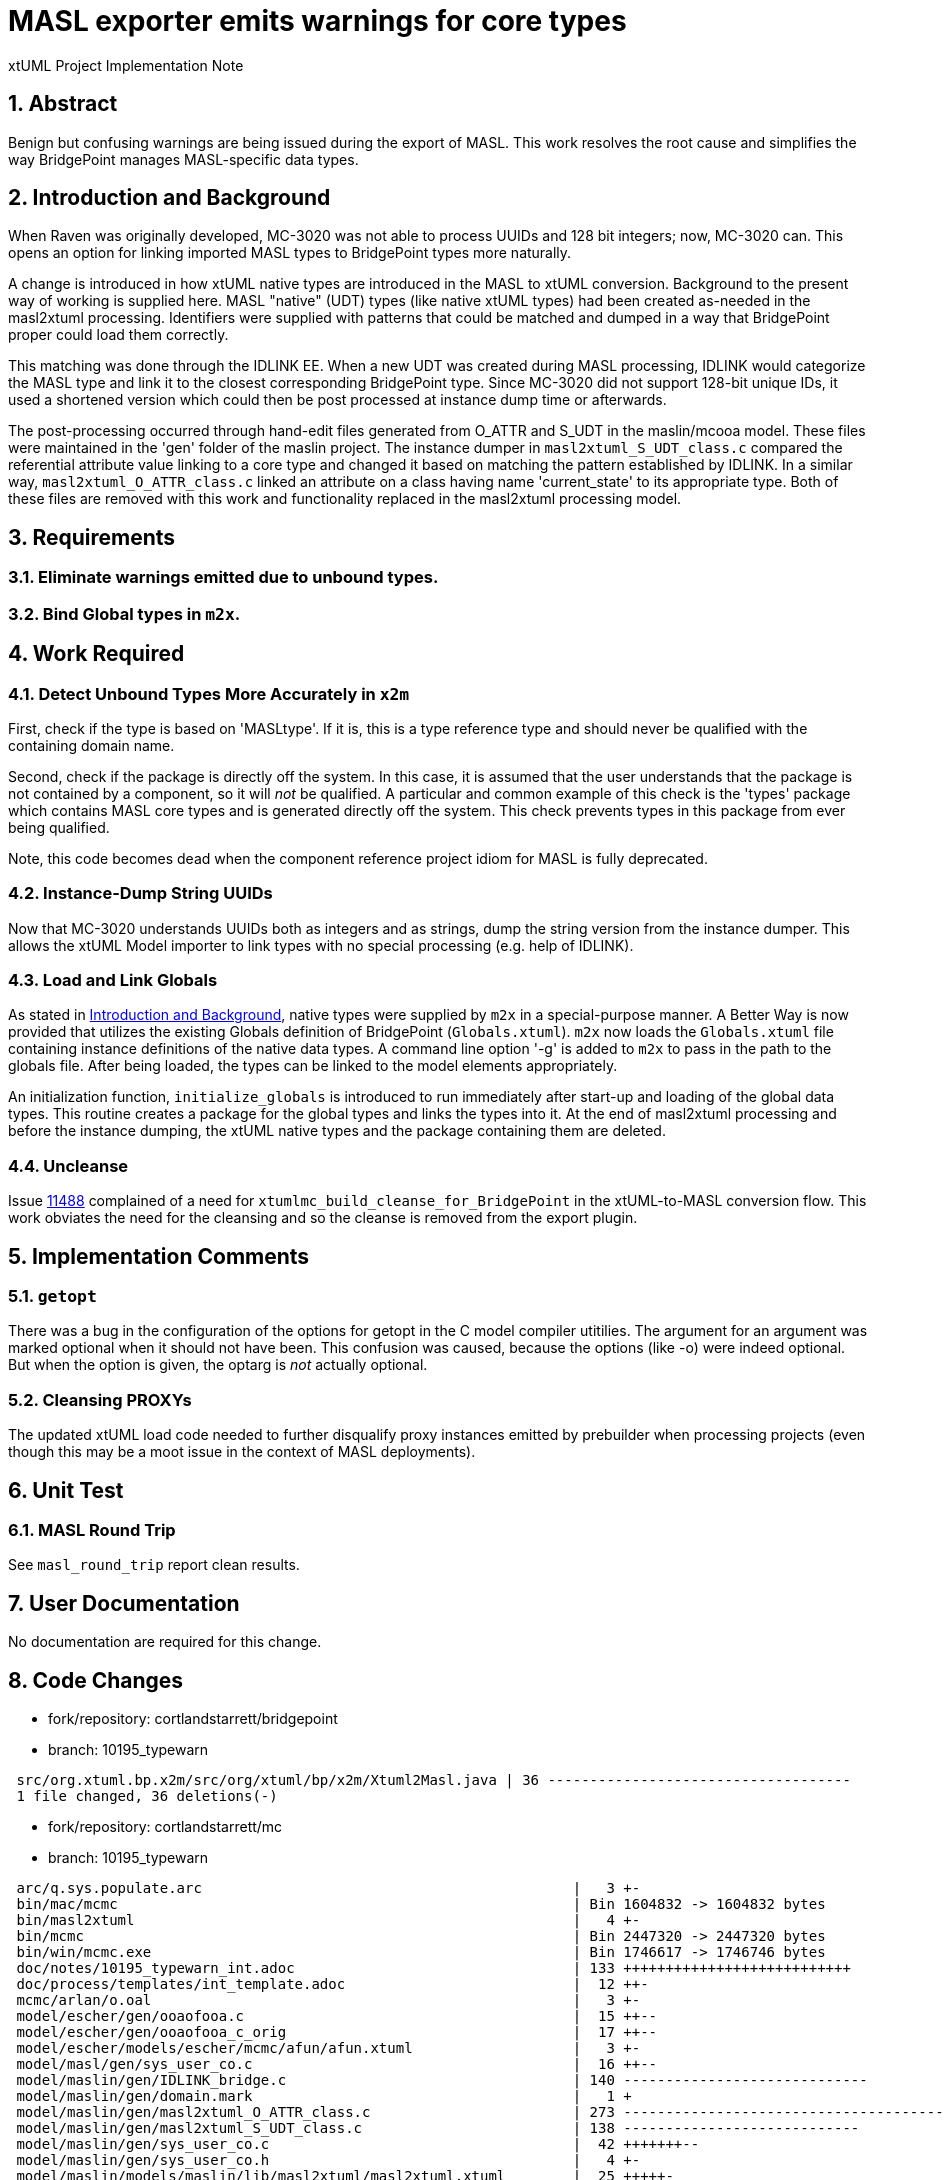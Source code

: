 = MASL exporter emits warnings for core types

xtUML Project Implementation Note

:sectnums:

== Abstract

Benign but confusing warnings are being issued during the export of MASL.
This work resolves the root cause and simplifies the way BridgePoint
manages MASL-specific data types.

== Introduction and Background

When Raven was originally developed, MC-3020 was not able to process
UUIDs and 128 bit integers; now, MC-3020 can.  This opens an option for
linking imported MASL types to BridgePoint types more naturally.

A change is introduced in how xtUML native types are introduced in the MASL
to xtUML conversion.  Background to the present way of working is supplied here.
MASL "native" (UDT) types (like native xtUML types) had been created as-needed
in the masl2xtuml processing.  Identifiers were supplied with patterns that
could be matched and dumped in a way that BridgePoint proper could load
them correctly.

This matching was done through the IDLINK EE.  When a new UDT was created
during MASL processing, IDLINK would categorize the MASL type and link it
to the closest corresponding BridgePoint type.  Since MC-3020 did not support
128-bit unique IDs, it used a shortened version which could then be post
processed at instance dump time or afterwards.

The post-processing occurred through hand-edit files generated from O_ATTR
and S_UDT in the maslin/mcooa model.  These files were maintained in the
'gen' folder of the maslin project.  The instance dumper in
`masl2xtuml_S_UDT_class.c` compared the referential attribute value linking
to a core type and changed it based on matching the pattern established by
IDLINK.  In a similar way, `masl2xtuml_O_ATTR_class.c` linked an attribute
on a class having name 'current_state' to its appropriate type.  Both of
these files are removed with this work and functionality replaced in the
masl2xtuml processing model.

== Requirements

=== Eliminate warnings emitted due to unbound types.
=== Bind Global types in `m2x`.

== Work Required

=== Detect Unbound Types More Accurately in `x2m`
First, check if the type is based on 'MASLtype'.  If it is, this is a
type reference type and should never be qualified with the containing
domain name.

Second, check if the package is directly off the system.  In this case,
it is assumed that the user understands that the package is not contained
by a component, so it will _not_ be qualified.  A particular and common
example of this check is the 'types' package which contains MASL core
types and is generated directly off the system.  This check prevents types
in this package from ever being qualified.

Note, this code becomes dead when the component reference project idiom 
for MASL is fully deprecated.

=== Instance-Dump String UUIDs
Now that MC-3020 understands UUIDs both as integers and as strings, dump
the string version from the instance dumper.  This allows the xtUML Model
importer to link types with no special processing (e.g. help of IDLINK).

=== Load and Link Globals
As stated in <<Introduction and Background>>, native types were supplied
by `m2x` in a special-purpose manner.  A Better Way is now provided that
utilizes the existing Globals definition of BridgePoint (`Globals.xtuml`).
`m2x` now loads the `Globals.xtuml` file containing instance definitions
of the native data types.  A command line option '-g' is added to `m2x` to
pass in the path to the globals file.  After being loaded, the types can
be linked to the model elements appropriately.

An initialization function, `initialize_globals` is introduced to run
immediately after start-up and loading of the global data types.  This
routine creates a package for the global types and links the types into it.
At the end of masl2xtuml processing and before the instance dumping, the
xtUML native types and the package containing them are deleted.

=== Uncleanse
Issue <<dr-2,11488>> complained of a need for `xtumlmc_build_cleanse_for_BridgePoint`
in the xtUML-to-MASL conversion flow.  This work obviates the need for
the cleansing and so the cleanse is removed from the export plugin.

== Implementation Comments

=== `getopt`
There was a bug in the configuration of the options for getopt in the C
model compiler utitilies.  The argument for an argument was marked optional
when it should not have been.  This confusion was caused, because the options
(like -o) were indeed optional.  But when the option is given, the optarg is
_not_ actually optional.

=== Cleansing PROXYs
The updated xtUML load code needed to further disqualify proxy instances
emitted by prebuilder when processing projects (even though this may be
a moot issue in the context of MASL deployments).

== Unit Test

=== MASL Round Trip
See `masl_round_trip` report clean results.

== User Documentation

No documentation are required for this change.

== Code Changes

- fork/repository:  cortlandstarrett/bridgepoint
- branch:  10195_typewarn

```
 src/org.xtuml.bp.x2m/src/org/xtuml/bp/x2m/Xtuml2Masl.java | 36 ------------------------------------
 1 file changed, 36 deletions(-)
```

- fork/repository:  cortlandstarrett/mc
- branch:  10195_typewarn

```
 arc/q.sys.populate.arc                                            |   3 +-
 bin/mac/mcmc                                                      | Bin 1604832 -> 1604832 bytes
 bin/masl2xtuml                                                    |   4 +-
 bin/mcmc                                                          | Bin 2447320 -> 2447320 bytes
 bin/win/mcmc.exe                                                  | Bin 1746617 -> 1746746 bytes
 doc/notes/10195_typewarn_int.adoc                                 | 133 +++++++++++++++++++++++++++
 doc/process/templates/int_template.adoc                           |  12 ++-
 mcmc/arlan/o.oal                                                  |   3 +-
 model/escher/gen/ooaofooa.c                                       |  15 ++--
 model/escher/gen/ooaofooa_c_orig                                  |  17 ++--
 model/escher/models/escher/mcmc/afun/afun.xtuml                   |   3 +-
 model/masl/gen/sys_user_co.c                                      |  16 ++--
 model/maslin/gen/IDLINK_bridge.c                                  | 140 -----------------------------
 model/maslin/gen/domain.mark                                      |   1 +
 model/maslin/gen/masl2xtuml_O_ATTR_class.c                        | 273 -----------------------------------------
 model/maslin/gen/masl2xtuml_S_UDT_class.c                         | 138 ----------------------------
 model/maslin/gen/sys_user_co.c                                    |  42 +++++++--
 model/maslin/gen/sys_user_co.h                                    |   4 +-
 model/maslin/models/maslin/lib/masl2xtuml/masl2xtuml.xtuml        |  25 +++++-
 model/maslin/models/maslin/m2x/m2x.xtuml                          | 176 ++++++------------------------------
 model/maslin/models/maslin/m2x/ooapopulation/ooapopulation.xtuml  | 177 +++++++++++++++++++++++-------------
 model/maslout/gen/sys_user_co.c                                   |   8 +-
 model/maslout/models/maslout/lib/xtuml2masl/maslout/maslout.xtuml |  47 +++++-----
 schema/Globals.xtuml                                              | 260 +++++++++++++++++++++++++++++++++++++++++
 24 files changed, 667 insertions(+), 830 deletions(-)

```

== Document References

. [[dr-1]] https://support.onefact.net/issues/10195[10195 - MASL exporter emits warnings for core types]
. [[dr-2]] https://support.onefact.net/issues/11488[11488 - MASL project export requires a cleanse]

---

This work is licensed under the Creative Commons CC0 License

---
